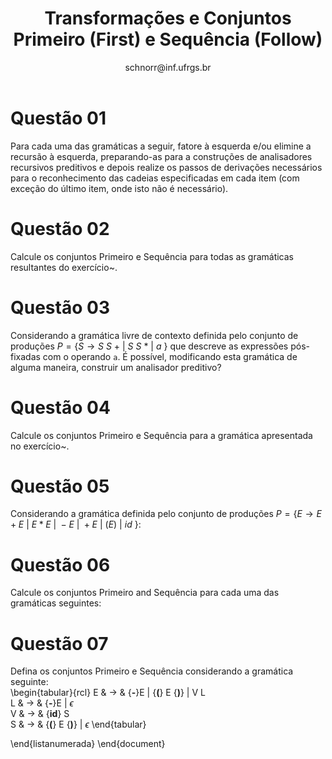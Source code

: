 # -*- coding: utf-8 -*-
# -*- mode: org -*-

#+Title: Transformações e Conjuntos Primeiro (First) e Sequência (Follow)
#+Author: Prof. Lucas Mello Schnorr (INF/UFRGS)
#+Date: schnorr@inf.ufrgs.br

#+LATEX_CLASS: article
#+LATEX_CLASS_OPTIONS: [10pt, a4paper]
#+LATEX_HEADER: \input{org-babel.tex}

#+OPTIONS: toc:nil date:nil author:nil
#+STARTUP: overview indent
#+TAGS: Lucas(L) noexport(n) deprecated(d)
#+EXPORT_SELECT_TAGS: export
#+EXPORT_EXCLUDE_TAGS: noexport

* Questão 01
\label{fatoracao-recursao}
Para cada uma das gramáticas a seguir, fatore à esquerda e/ou elimine
a recursão à esquerda, preparando-as para a construções de
analisadores recursivos preditivos e depois realize os passos de
derivações necessários para o reconhecimento das cadeias especificadas
em cada item (com exceção do último item, onde isto não é necessário).
\begin{lista}
\item $S \rightarrow 0\ S\ 1\ |\ 0\ 1$ com as cadeias $000111$ e $01011001$. 
\item $S \rightarrow +\ S\ S\ |\ *\ S\ S\ |\ a$ com as cadeiras $+*aaa$ e $+aa*aa$.
\item $S \rightarrow S\ (\ S\ )\ S\ |\ {\epsilon}$ com as cadeias $(()())$ e $((()())()())$.
\item $S \rightarrow S + S\ |\ SS\ |\ (\ S\ )\ |\ S\ *\ |\ a$ com as cadeias $(a+a)*a$ e $(a*a)a$.
\item $S \rightarrow (\ L\ )\ |\ a$ e $L \rightarrow L, S\ |\ S$ com a cadeia $((a,a),a,(a))$.
\item $S \rightarrow aSbS | bSaS | {\epsilon}$ com a cadeia $aabbab$.
\item A gramática para expressões boleanas: \\
  \begin{tabular}{rcl}
    bexpr & $\rightarrow$ & bexpr {\bf or} bterm | bterm \\
    bterm & $\rightarrow$ & bterm {\bf and} bfactor | bfactor \\
    bfactor & $\rightarrow$ & {\bf not} bfactor | {\bf (} bexpr {\bf )} | {\bf true} | {\bf false}
  \end{tabular}
\end{lista}

* Questão 02
Calcule os conjuntos Primeiro e Sequência para todas as gramáticas resultantes do exercício~\ref{fatoracao-recursao}.

* Questão 03
\label{expressoesposfixadas}
Considerando a gramática livre de contexto definida pelo conjunto de
produções $P = \{ S \rightarrow S\ S\ +\ |\ S\ S\ *\ |\ a\ \}$ que
descreve as expressões pós-fixadas com o operando \texttt{a}. É
possível, modificando esta gramática de alguma maneira, construir um
analisador preditivo?

* Questão 04
Calcule os conjuntos Primeiro e Sequência para a gramática apresentada no exercício~\ref{expressoesposfixadas}.

* Questão 05
Considerando a gramática definida pelo conjunto de produções $P = \{ E
\rightarrow E + E\ |\ E * E\ |\ -E\ |\ +E\ |\ ( E )\ |\ id\ \}$:
  \begin{lista}
  \item Retire a ambiguidade desta gramática, dando preferência para a
    operação de multiplicação.
  \item Remove a recursão à esquerda, se houver.
  \item Fatore totalmente a gramática, se necessário.
  \item Calcule os conjuntos Primeiro e Sequência da gramática modificada
    pelos passos anteriores.
  \end{lista}

* Questão 06
Calcule os conjuntos Primeiro and Sequência para cada uma das gramáticas seguintes:
\begin{lista}
\item $S \rightarrow AB$, $A \rightarrow c|{\epsilon}$, $B \rightarrow cbB|ca$
\item $S \rightarrow ABc$, $A \rightarrow a | \epsilon$, $B \rightarrow b | \epsilon$
\item $S \rightarrow Ab$, $A \rightarrow a | B | \epsilon$, $B \rightarrow b | \epsilon$
\item $S \rightarrow ABBA$, $A \rightarrow a | \epsilon$, $B \rightarrow b | \epsilon$
\item $S \rightarrow aSe | B$, $B \rightarrow bBe | C$, $C \rightarrow cBe | d$
\end{lista}

* Questão 07
Defina os conjuntos Primeiro e Sequência considerando a gramática seguinte: \\
  \begin{tabular}{rcl}
    E & $\rightarrow$ & {\bf -}E | {\bf (} E {\bf )} | V L \\
    L & $\rightarrow$ & {\bf -}E | $\epsilon$ \\
    V & $\rightarrow$ & {\bf id} S \\
    S & $\rightarrow$ & {\bf (} E {\bf )} | $\epsilon$
  \end{tabular}

\end{listanumerada}
\end{document}

